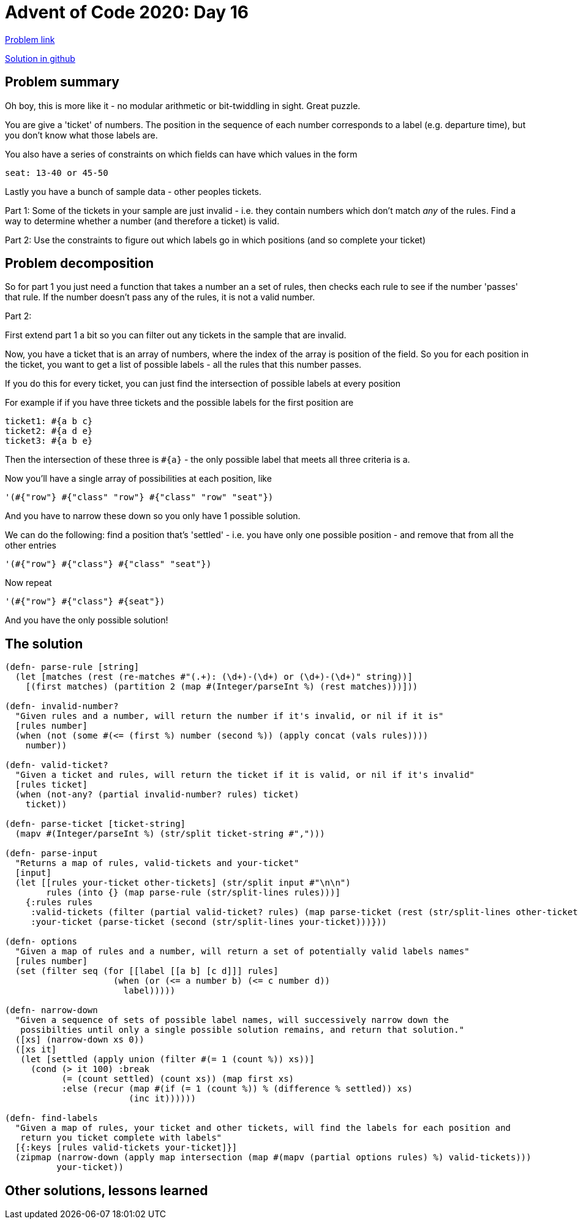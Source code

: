= Advent of Code 2020: Day 16

:source-highlighter: coderay

https://adventofcode.com/2020/day/16[Problem link]

https://github.com/RedPenguin101/aoc2020/blob/main/day16.clj[Solution in github]

== Problem summary

Oh boy, this is more like it - no modular arithmetic or bit-twiddling in sight. Great puzzle.

You are give a 'ticket' of numbers. The position in the sequence of each number corresponds to a label (e.g. departure time), but you don't know what those labels are.

You also have a series of constraints on which fields can have which values in the form

  seat: 13-40 or 45-50

Lastly you have a bunch of sample data - other peoples tickets.

Part 1: Some of the tickets in your sample are just invalid - i.e. they contain numbers which don't match _any_ of the rules. Find a way to determine whether a number (and therefore a ticket) is valid.

Part 2: Use the constraints to figure out which labels go in which positions (and so complete your ticket)

== Problem decomposition

So for part 1 you just need a function that takes a number an a set of rules, then checks each rule to see if the number 'passes' that rule. If the number doesn't pass any of the rules, it is not a valid number.

Part 2:

First extend part 1 a bit so you can filter out any tickets in the sample that are invalid.

Now, you have a ticket that is an array of numbers, where the index of the array is position of the field. So you for each position in the ticket, you want to get a list of possible labels - all the rules that this number passes.

If you do this for every ticket, you can just find the intersection of possible labels at every position

For example if if you have three tickets and the possible labels for the first position are

  ticket1: #{a b c}
  ticket2: #{a d e}
  ticket3: #{a b e}

Then the intersection of these three is `#{a}` - the only possible label that meets all three criteria is a.

Now you'll have a single array of possibilities at each position, like

  '(#{"row"} #{"class" "row"} #{"class" "row" "seat"})

And you have to narrow these down so you only have 1 possible solution.

We can do the following: find a position that's 'settled' - i.e. you have only one possible position - and remove that from all the other entries

  '(#{"row"} #{"class"} #{"class" "seat"})

Now repeat

  '(#{"row"} #{"class"} #{seat"})

And you have the only possible solution!

== The solution

[source,clojure]
----
(defn- parse-rule [string]
  (let [matches (rest (re-matches #"(.+): (\d+)-(\d+) or (\d+)-(\d+)" string))]
    [(first matches) (partition 2 (map #(Integer/parseInt %) (rest matches)))]))

(defn- invalid-number?
  "Given rules and a number, will return the number if it's invalid, or nil if it is"
  [rules number]
  (when (not (some #(<= (first %) number (second %)) (apply concat (vals rules))))
    number))

(defn- valid-ticket? 
  "Given a ticket and rules, will return the ticket if it is valid, or nil if it's invalid"
  [rules ticket]
  (when (not-any? (partial invalid-number? rules) ticket)
    ticket))

(defn- parse-ticket [ticket-string]
  (mapv #(Integer/parseInt %) (str/split ticket-string #",")))

(defn- parse-input 
  "Returns a map of rules, valid-tickets and your-ticket"
  [input]
  (let [[rules your-ticket other-tickets] (str/split input #"\n\n")
        rules (into {} (map parse-rule (str/split-lines rules)))]
    {:rules rules
     :valid-tickets (filter (partial valid-ticket? rules) (map parse-ticket (rest (str/split-lines other-tickets))))
     :your-ticket (parse-ticket (second (str/split-lines your-ticket)))}))

(defn- options 
  "Given a map of rules and a number, will return a set of potentially valid labels names"
  [rules number]
  (set (filter seq (for [[label [[a b] [c d]]] rules]
                     (when (or (<= a number b) (<= c number d))
                       label)))))

(defn- narrow-down
  "Given a sequence of sets of possible label names, will successively narrow down the 
   possibilties until only a single possible solution remains, and return that solution."
  ([xs] (narrow-down xs 0))
  ([xs it]
   (let [settled (apply union (filter #(= 1 (count %)) xs))]
     (cond (> it 100) :break
           (= (count settled) (count xs)) (map first xs)
           :else (recur (map #(if (= 1 (count %)) % (difference % settled)) xs)
                        (inc it))))))

(defn- find-labels
  "Given a map of rules, your ticket and other tickets, will find the labels for each position and
   return you ticket complete with labels"
  [{:keys [rules valid-tickets your-ticket]}]
  (zipmap (narrow-down (apply map intersection (map #(mapv (partial options rules) %) valid-tickets)))
          your-ticket))
----

== Other solutions, lessons learned

